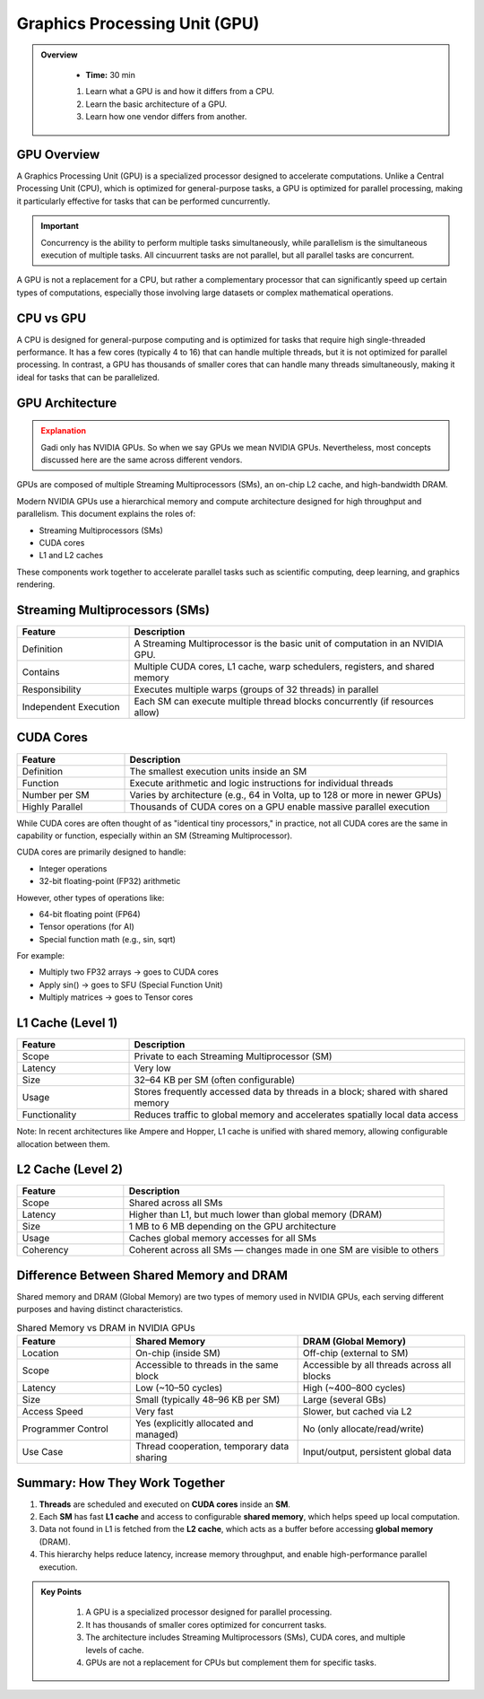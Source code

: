 Graphics Processing Unit (GPU) 
========================================

.. admonition:: Overview
   :class: Overview

    * **Time:** 30 min

    #. Learn what a GPU is and how it differs from a CPU.
    #. Learn the basic architecture of a GPU.
    #. Learn how one vendor differs from another.


GPU Overview
----------------------------
A Graphics Processing Unit (GPU) is a specialized processor designed to accelerate computations. Unlike a Central Processing Unit (CPU), which is 
optimized for general-purpose tasks, a GPU is optimized for parallel processing, making it particularly effective for tasks that can be performed cuncurrently.

.. important::

   Concurrency is the ability to perform multiple tasks simultaneously, while parallelism is the simultaneous execution of multiple tasks.
   All cincuurrent tasks are not parallel, but all parallel tasks are concurrent.

A GPU is not a replacement for a CPU, but rather a complementary processor that can significantly speed up certain types of computations, especially those 
involving large datasets or complex mathematical operations.

CPU vs GPU
----------------------------

A CPU is designed for general-purpose computing and is optimized for tasks that require high single-threaded performance. It has a few cores (typically 4 to 16)
that can handle multiple threads, but it is not optimized for parallel processing. In contrast, a GPU has thousands of smaller cores that can handle many 
threads simultaneously, making it ideal for tasks that can be parallelized.

.. list-table:: Difference Between CPU and GPU
   :widths: 25 75
   :header-rows: 1

   * - Feature
     - CPU (Central Processing Unit)
     - GPU (Graphics Processing Unit)

   * - Purpose
     - General-purpose processing, suitable for diverse tasks and system control.
     - Specialized for parallel data processing and graphics computations.

   * - Core Count
     - Few powerful cores (typically 4–16).
     - Thousands of smaller, simpler cores.

   * - Thread Handling
     - Handles a few threads efficiently.
     - Handles thousands of threads simultaneously.

   * - Performance Focus
     - High single-thread performance; optimized for latency.
     - High throughput; optimized for parallelism.

   * - Task Type
     - Suited for tasks requiring complex logic and decision making.
     - Suited for repetitive, highly parallel tasks (e.g. matrix operations, image processing).

   * - Memory Hierarchy
     - Large cache per core, complex memory hierarchy for low-latency access.
     - Smaller cache per core, optimized for high memory bandwidth.

   * - Power Consumption
     - Generally lower power for basic operations.
     - Higher power usage due to many cores and high throughput.

   * - Example Applications
     - Operating systems, office software, web browsing, database management.
     - Deep learning, scientific simulations, image/video processing, 3D rendering.


GPU Architecture
----------------------------

.. admonition:: Explanation
   :class: attention

   Gadi only has NVIDIA GPUs. So when we say GPUs we mean NVIDIA GPUs. Nevertheless, most concepts discussed here 
   are the same across different vendors. 


GPUs are composed of multiple Streaming Multiprocessors (SMs), an on-chip L2 cache, and high-bandwidth DRAM. 

.. image:: ./figs/SM.png
   :width: 600px
   :align: center
   :alt: GPU Architecture
   :caption: GPU Architecture


Modern NVIDIA GPUs use a hierarchical memory and compute architecture designed for high throughput and parallelism. This document explains the roles of:


* Streaming Multiprocessors (SMs)
* CUDA cores
* L1 and L2 caches


These components work together to accelerate parallel tasks such as scientific computing, deep learning, and graphics rendering.

Streaming Multiprocessors (SMs)
-------------------------------

.. list-table::
   :header-rows: 1
   :widths: 25 75

   * - Feature
     - Description
   * - Definition
     - A Streaming Multiprocessor is the basic unit of computation in an NVIDIA GPU.
   * - Contains
     - Multiple CUDA cores, L1 cache, warp schedulers, registers, and shared memory
   * - Responsibility
     - Executes multiple warps (groups of 32 threads) in parallel
   * - Independent Execution
     - Each SM can execute multiple thread blocks concurrently (if resources allow)
     
CUDA Cores
----------



.. list-table::
   :header-rows: 1
   :widths: 25 75

   * - Feature
     - Description
   * - Definition
     - The smallest execution units inside an SM
   * - Function
     - Execute arithmetic and logic instructions for individual threads
   * - Number per SM
     - Varies by architecture (e.g., 64 in Volta, up to 128 or more in newer GPUs)
   * - Highly Parallel
     - Thousands of CUDA cores on a GPU enable massive parallel execution


While CUDA cores are often thought of as "identical tiny processors," in practice, not all CUDA cores are the same in capability or function, especially 
within an SM (Streaming Multiprocessor). 


.. image:: ./figs/cuda_cores.png
   :width: 600px
   :align: center
   :alt: CUDA Cores
   :caption: CUDA Cores


CUDA cores are primarily designed to handle:

* Integer operations
* 32-bit floating-point (FP32) arithmetic

However, other types of operations like:

* 64-bit floating point (FP64)
* Tensor operations (for AI)
* Special function math (e.g., sin, sqrt)

For example:

* Multiply two FP32 arrays → goes to CUDA cores
* Apply sin() → goes to SFU (Special Function Unit)
* Multiply matrices → goes to Tensor cores 

L1 Cache (Level 1)
------------------

.. list-table::
   :header-rows: 1
   :widths: 25 75

   * - Feature
     - Description
   * - Scope
     - Private to each Streaming Multiprocessor (SM)
   * - Latency
     - Very low
   * - Size
     - 32–64 KB per SM (often configurable)
   * - Usage
     - Stores frequently accessed data by threads in a block; shared with shared memory
   * - Functionality
     - Reduces traffic to global memory and accelerates spatially local data access

Note: In recent architectures like Ampere and Hopper, L1 cache is unified with shared memory, allowing configurable allocation between them.

L2 Cache (Level 2)
------------------

.. list-table::
   :header-rows: 1
   :widths: 25 75

   * - Feature
     - Description
   * - Scope
     - Shared across all SMs
   * - Latency
     - Higher than L1, but much lower than global memory (DRAM)
   * - Size
     - 1 MB to 6 MB depending on the GPU architecture
   * - Usage
     - Caches global memory accesses for all SMs
   * - Coherency
     - Coherent across all SMs — changes made in one SM are visible to others


Difference Between Shared Memory and DRAM
-------------------------------
Shared memory and DRAM (Global Memory) are two types of memory used in NVIDIA GPUs, each serving different purposes and having distinct characteristics.

.. list-table:: Shared Memory vs DRAM in NVIDIA GPUs
   :widths: 25 37 37
   :header-rows: 1

   * - Feature
     - Shared Memory
     - DRAM (Global Memory)

   * - Location
     - On-chip (inside SM)
     - Off-chip (external to SM)

   * - Scope
     - Accessible to threads in the same block
     - Accessible by all threads across all blocks

   * - Latency
     - Low (~10–50 cycles)
     - High (~400–800 cycles)

   * - Size
     - Small (typically 48–96 KB per SM)
     - Large (several GBs)

   * - Access Speed
     - Very fast
     - Slower, but cached via L2

   * - Programmer Control
     - Yes (explicitly allocated and managed)
     - No (only allocate/read/write)

   * - Use Case
     - Thread cooperation, temporary data sharing
     - Input/output, persistent global data


Summary: How They Work Together
-------------------------------

1. **Threads** are scheduled and executed on **CUDA cores** inside an **SM**.
2. Each **SM** has fast **L1 cache** and access to configurable **shared memory**, which helps speed up local computation.
3. Data not found in L1 is fetched from the **L2 cache**, which acts as a buffer before accessing **global memory** (DRAM).
4. This hierarchy helps reduce latency, increase memory throughput, and enable high-performance parallel execution.



.. admonition:: Key Points
   :class: hint

    #. A GPU is a specialized processor designed for parallel processing.
    #. It has thousands of smaller cores optimized for concurrent tasks.
    #. The architecture includes Streaming Multiprocessors (SMs), CUDA cores, and multiple levels of cache.
    #. GPUs are not a replacement for CPUs but complement them for specific tasks.


